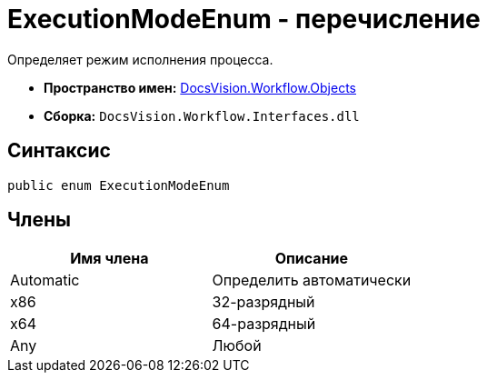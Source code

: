= ExecutionModeEnum - перечисление

Определяет режим исполнения процесса.

* *Пространство имен:* xref:api/DocsVision/Workflow/Objects/Objects_NS.adoc[DocsVision.Workflow.Objects]
* *Сборка:* `DocsVision.Workflow.Interfaces.dll`

== Синтаксис

[source,csharp]
----
public enum ExecutionModeEnum
----

== Члены

[cols=",",options="header"]
|===
|Имя члена |Описание
|Automatic |Определить автоматически
|x86 |32-разрядный
|x64 |64-разрядный
|Any |Любой
|===
